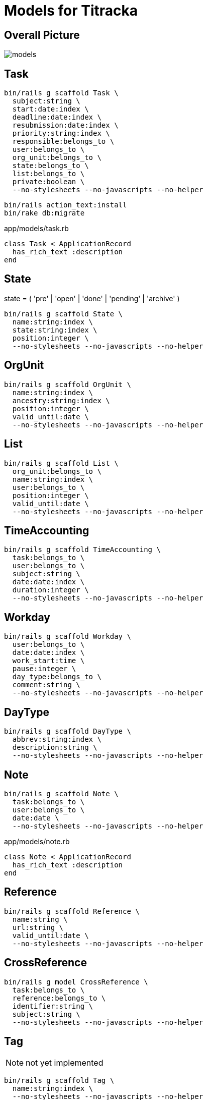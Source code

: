= Models for Titracka
:imagesdir: ../images

== Overall Picture

image::models.svg[]

== Task

[source,sh]
----
bin/rails g scaffold Task \
  subject:string \
  start:date:index \
  deadline:date:index \
  resubmission:date:index \
  priority:string:index \
  responsible:belongs_to \
  user:belongs_to \
  org_unit:belongs_to \
  state:belongs_to \
  list:belongs_to \
  private:boolean \
  --no-stylesheets --no-javascripts --no-helper
----
// bin/rails g migration AddUserToTask user:belongs_to


[source,sh]
----
bin/rails action_text:install
bin/rake db:migrate
----

.app/models/task.rb
[source,sh]
----
class Task < ApplicationRecord
  has_rich_text :description
end
----

== State

state = ( 'pre' | 'open' | 'done' | 'pending' | 'archive' )

[source,sh]
----
bin/rails g scaffold State \
  name:string:index \
  state:string:index \
  position:integer \
  --no-stylesheets --no-javascripts --no-helper
----

// bin/rails g migration AddPositionToState position:integer

== OrgUnit

[source,sh]
----
bin/rails g scaffold OrgUnit \
  name:string:index \
  ancestry:string:index \
  position:integer \
  valid_until:date \
  --no-stylesheets --no-javascripts --no-helper
----
// bin/rails g migration AddPositionToOrgUnit position:integer
// bin/rails g migration AddValidUntilToOrgUnit valid_until:date

== List

[source,sh]
----
bin/rails g scaffold List \
  org_unit:belongs_to \
  name:string:index \
  user:belongs_to \
  position:integer \
  valid_until:date \
  --no-stylesheets --no-javascripts --no-helper
----

// bin/rails g migration AddUserToList user:belongs_to
// bin/rails g migration AddPositionToList position:integer
// bin/rails g migration AddValidUntilToList valid_until:date

== TimeAccounting

[source,sh]
----
bin/rails g scaffold TimeAccounting \
  task:belongs_to \
  user:belongs_to \
  subject:string \
  date:date:index \
  duration:integer \
  --no-stylesheets --no-javascripts --no-helper
----

== Workday

[source,sh]
----
bin/rails g scaffold Workday \
  user:belongs_to \
  date:date:index \
  work_start:time \
  pause:integer \
  day_type:belongs_to \
  comment:string \
  --no-stylesheets --no-javascripts --no-helper

----

// bin/rails g migration AddDayTypeToWorkday day_type:belongs_to
// bin/rails g migration AddCommentToWorkday comment:string

== DayType

[source,sh]
----
bin/rails g scaffold DayType \
  abbrev:string:index \
  description:string \
  --no-stylesheets --no-javascripts --no-helper
----

== Note

[source,sh]
----
bin/rails g scaffold Note \
  task:belongs_to \
  user:belongs_to \
  date:date \
  --no-stylesheets --no-javascripts --no-helper
----

.app/models/note.rb
[source,sh]
----
class Note < ApplicationRecord
  has_rich_text :description
end
----

== Reference

[source,sh]
----
bin/rails g scaffold Reference \
  name:string \
  url:string \
  valid_until:date \
  --no-stylesheets --no-javascripts --no-helper
----
////
== ReferenceUrl

[source,sh]
----
bin/rails g model ReferenceUrl \
  reference:belongs_to \
  name:string \
  url:string \
  --no-stylesheets --no-javascripts --no-helper
----
////

== CrossReference

[source,sh]
----
bin/rails g model CrossReference \
  task:belongs_to \
  reference:belongs_to \
  identifier:string \
  subject:string \
  --no-stylesheets --no-javascripts --no-helper
----

// bin/rails g migration AddSubjectToCrossReference subject:string


== Tag

NOTE: not yet implemented

[source,sh]
----
bin/rails g scaffold Tag \
  name:string:index \
  --no-stylesheets --no-javascripts --no-helper
----


